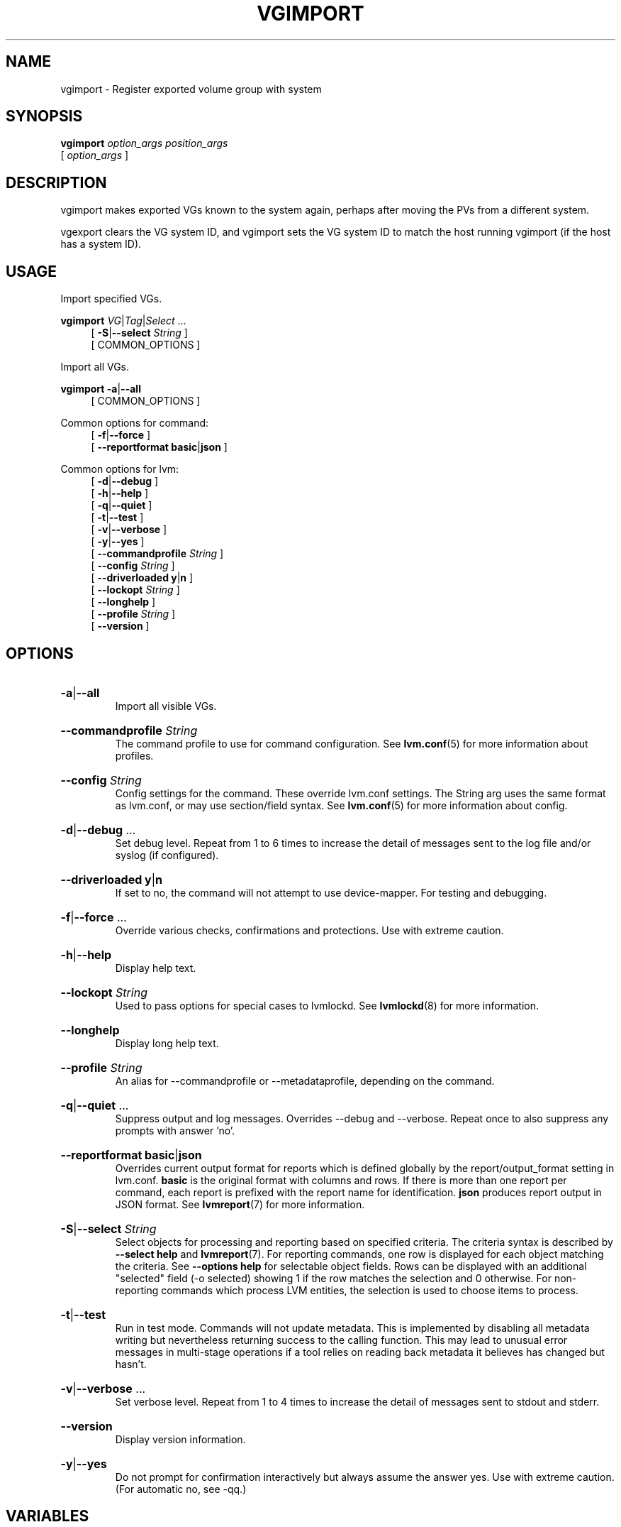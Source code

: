 .TH VGIMPORT 8 "LVM TOOLS 2.02.184(2) (2019-03-22)" "Red Hat, Inc."
.SH NAME
vgimport \- Register exported volume group with system
.
.SH SYNOPSIS
\fBvgimport\fP \fIoption_args\fP \fIposition_args\fP
.br
    [ \fIoption_args\fP ]
.br
.SH DESCRIPTION
vgimport makes exported VGs known to the system again, perhaps after
moving the PVs from a different system.

vgexport clears the VG system ID, and vgimport sets the VG system ID to
match the host running vgimport (if the host has a system ID).
.SH USAGE
Import specified VGs.
.br
.P
\fBvgimport\fP \fIVG\fP|\fITag\fP|\fISelect\fP ...
.br
.RS 4
.ad l
[ \fB\-S\fP|\fB\-\-select\fP \fIString\fP ]
.ad b
.br
[ COMMON_OPTIONS ]
.RE
.br

Import all VGs.
.br
.P
\fBvgimport\fP \fB\-a\fP|\fB\-\-all\fP
.br
.RS 4
[ COMMON_OPTIONS ]
.RE
.br

Common options for command:
.
.RS 4
.ad l
[ \fB\-f\fP|\fB\-\-force\fP ]
.ad b
.br
.ad l
[    \fB\-\-reportformat\fP \fBbasic\fP|\fBjson\fP ]
.ad b
.RE

Common options for lvm:
.
.RS 4
.ad l
[ \fB\-d\fP|\fB\-\-debug\fP ]
.ad b
.br
.ad l
[ \fB\-h\fP|\fB\-\-help\fP ]
.ad b
.br
.ad l
[ \fB\-q\fP|\fB\-\-quiet\fP ]
.ad b
.br
.ad l
[ \fB\-t\fP|\fB\-\-test\fP ]
.ad b
.br
.ad l
[ \fB\-v\fP|\fB\-\-verbose\fP ]
.ad b
.br
.ad l
[ \fB\-y\fP|\fB\-\-yes\fP ]
.ad b
.br
.ad l
[    \fB\-\-commandprofile\fP \fIString\fP ]
.ad b
.br
.ad l
[    \fB\-\-config\fP \fIString\fP ]
.ad b
.br
.ad l
[    \fB\-\-driverloaded\fP \fBy\fP|\fBn\fP ]
.ad b
.br
.ad l
[    \fB\-\-lockopt\fP \fIString\fP ]
.ad b
.br
.ad l
[    \fB\-\-longhelp\fP ]
.ad b
.br
.ad l
[    \fB\-\-profile\fP \fIString\fP ]
.ad b
.br
.ad l
[    \fB\-\-version\fP ]
.ad b
.RE
.SH OPTIONS
.HP
.ad l
\fB\-a\fP|\fB\-\-all\fP
.br
Import all visible VGs.
.ad b
.HP
.ad l
\fB\-\-commandprofile\fP \fIString\fP
.br
The command profile to use for command configuration.
See \fBlvm.conf\fP(5) for more information about profiles.
.ad b
.HP
.ad l
\fB\-\-config\fP \fIString\fP
.br
Config settings for the command. These override lvm.conf settings.
The String arg uses the same format as lvm.conf,
or may use section/field syntax.
See \fBlvm.conf\fP(5) for more information about config.
.ad b
.HP
.ad l
\fB\-d\fP|\fB\-\-debug\fP ...
.br
Set debug level. Repeat from 1 to 6 times to increase the detail of
messages sent to the log file and/or syslog (if configured).
.ad b
.HP
.ad l
\fB\-\-driverloaded\fP \fBy\fP|\fBn\fP
.br
If set to no, the command will not attempt to use device-mapper.
For testing and debugging.
.ad b
.HP
.ad l
\fB\-f\fP|\fB\-\-force\fP ...
.br
Override various checks, confirmations and protections.
Use with extreme caution.
.ad b
.HP
.ad l
\fB\-h\fP|\fB\-\-help\fP
.br
Display help text.
.ad b
.HP
.ad l
\fB\-\-lockopt\fP \fIString\fP
.br
Used to pass options for special cases to lvmlockd.
See \fBlvmlockd\fP(8) for more information.
.ad b
.HP
.ad l
\fB\-\-longhelp\fP
.br
Display long help text.
.ad b
.HP
.ad l
\fB\-\-profile\fP \fIString\fP
.br
An alias for \-\-commandprofile or \-\-metadataprofile, depending
on the command.
.ad b
.HP
.ad l
\fB\-q\fP|\fB\-\-quiet\fP ...
.br
Suppress output and log messages. Overrides \-\-debug and \-\-verbose.
Repeat once to also suppress any prompts with answer 'no'.
.ad b
.HP
.ad l
\fB\-\-reportformat\fP \fBbasic\fP|\fBjson\fP
.br
Overrides current output format for reports which is defined globally by
the report/output_format setting in lvm.conf.
\fBbasic\fP is the original format with columns and rows.
If there is more than one report per command, each report is prefixed
with the report name for identification. \fBjson\fP produces report
output in JSON format. See \fBlvmreport\fP(7) for more information.
.ad b
.HP
.ad l
\fB\-S\fP|\fB\-\-select\fP \fIString\fP
.br
Select objects for processing and reporting based on specified criteria.
The criteria syntax is described by \fB\-\-select help\fP and \fBlvmreport\fP(7).
For reporting commands, one row is displayed for each object matching the criteria.
See \fB\-\-options help\fP for selectable object fields.
Rows can be displayed with an additional "selected" field (\-o selected)
showing 1 if the row matches the selection and 0 otherwise.
For non-reporting commands which process LVM entities, the selection is
used to choose items to process.
.ad b
.HP
.ad l
\fB\-t\fP|\fB\-\-test\fP
.br
Run in test mode. Commands will not update metadata.
This is implemented by disabling all metadata writing but nevertheless
returning success to the calling function. This may lead to unusual
error messages in multi-stage operations if a tool relies on reading
back metadata it believes has changed but hasn't.
.ad b
.HP
.ad l
\fB\-v\fP|\fB\-\-verbose\fP ...
.br
Set verbose level. Repeat from 1 to 4 times to increase the detail
of messages sent to stdout and stderr.
.ad b
.HP
.ad l
\fB\-\-version\fP
.br
Display version information.
.ad b
.HP
.ad l
\fB\-y\fP|\fB\-\-yes\fP
.br
Do not prompt for confirmation interactively but always assume the
answer yes. Use with extreme caution.
(For automatic no, see \-qq.)
.ad b
.SH VARIABLES
.HP
\fIVG\fP
.br
Volume Group name.  See \fBlvm\fP(8) for valid names.
.HP
\fITag\fP
.br
Tag name.  See \fBlvm\fP(8) for information about tag names and using tags
in place of a VG, LV or PV.
.HP
\fISelect\fP
.br
Select indicates that a required positional parameter can
be omitted if the \fB\-\-select\fP option is used.
No arg appears in this position.
.HP
\fIString\fP
.br
See the option description for information about the string content.
.HP
\fISize\fP[UNIT]
.br
Size is an input number that accepts an optional unit.
Input units are always treated as base two values, regardless of
capitalization, e.g. 'k' and 'K' both refer to 1024.
The default input unit is specified by letter, followed by |UNIT.
UNIT represents other possible input units: \fBbBsSkKmMgGtTpPeE\fP.
b|B is bytes, s|S is sectors of 512 bytes, k|K is kilobytes,
m|M is megabytes, g|G is gigabytes, t|T is terabytes,
p|P is petabytes, e|E is exabytes.
(This should not be confused with the output control \-\-units, where
capital letters mean multiple of 1000.)
.SH ENVIRONMENT VARIABLES
See \fBlvm\fP(8) for information about environment variables used by lvm.
For example, LVM_VG_NAME can generally be substituted for a required VG parameter.
.SH SEE ALSO

.BR lvm (8)
.BR lvm.conf (5)
.BR lvmconfig (8)

.BR pvchange (8)
.BR pvck (8)
.BR pvcreate (8)
.BR pvdisplay (8)
.BR pvmove (8)
.BR pvremove (8)
.BR pvresize (8)
.BR pvs (8)
.BR pvscan (8) 

.BR vgcfgbackup (8)
.BR vgcfgrestore (8)
.BR vgchange (8)
.BR vgck (8)
.BR vgcreate (8)
.BR vgconvert (8)
.BR vgdisplay (8)
.BR vgexport (8)
.BR vgextend (8)
.BR vgimport (8)
.BR vgimportclone (8)
.BR vgmerge (8)
.BR vgmknodes (8)
.BR vgreduce (8)
.BR vgremove (8)
.BR vgrename (8)
.BR vgs (8)
.BR vgscan (8)
.BR vgsplit (8) 

.BR lvcreate (8)
.BR lvchange (8)
.BR lvconvert (8)
.BR lvdisplay (8)
.BR lvextend (8)
.BR lvreduce (8)
.BR lvremove (8)
.BR lvrename (8)
.BR lvresize (8)
.BR lvs (8)
.BR lvscan (8)

.BR lvm-fullreport (8)
.BR lvm-lvpoll (8)
.BR lvm2\-activation\-generator (8)
.BR blkdeactivate (8)
.BR lvmdump (8)

.BR dmeventd (8)
.BR lvmetad (8)
.BR lvmpolld (8)
.BR lvmlockd (8)
.BR lvmlockctl (8)
.BR clvmd (8)
.BR cmirrord (8)
.BR lvmdbusd (8)

.BR lvmsystemid (7)
.BR lvmreport (7)
.BR lvmraid (7)
.BR lvmthin (7)
.BR lvmcache (7)
